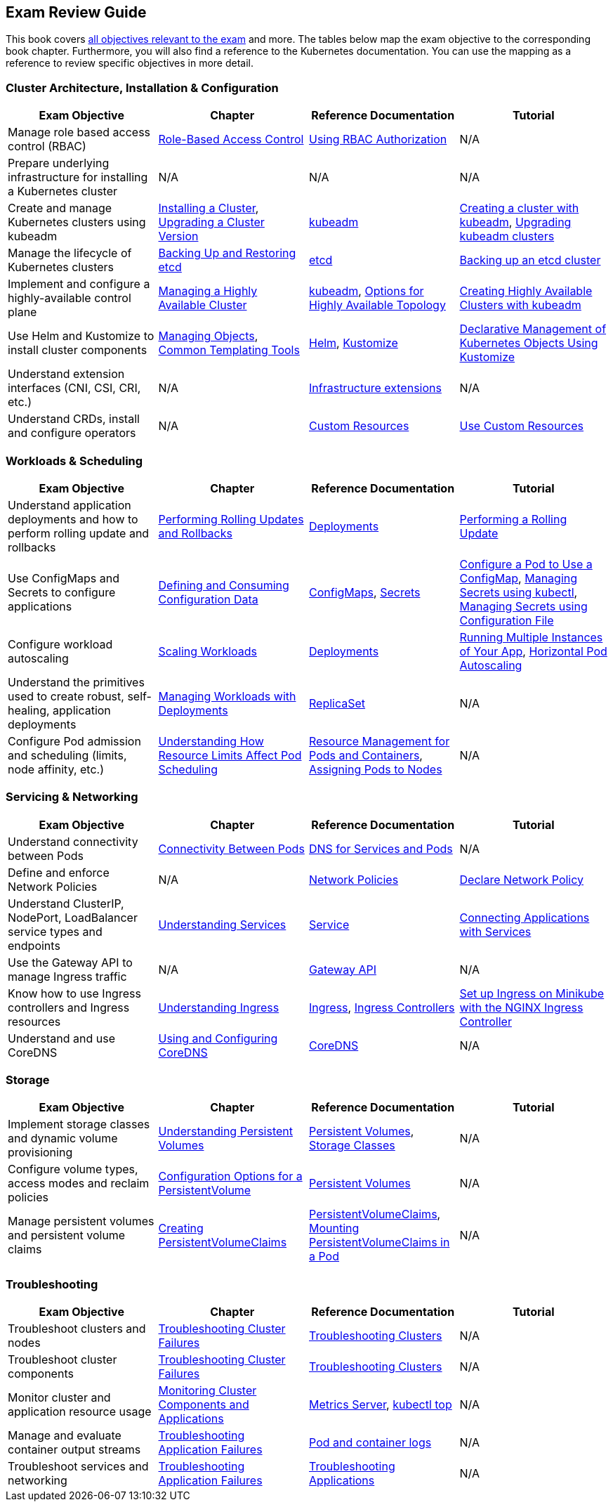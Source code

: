 == Exam Review Guide

This book covers https://github.com/cncf/curriculum[all objectives relevant to the exam] and more. The tables below map the exam objective to the corresponding book chapter. Furthermore, you will also find a reference to the Kubernetes documentation. You can use the mapping as a reference to review specific objectives in more detail.

=== Cluster Architecture, Installation & Configuration

[options="header"]
|=======
|Exam Objective                                                 |Chapter           |Reference Documentation |Tutorial
|Manage role based access control (RBAC) |https://learning.oreilly.com/library/view/certified-kubernetes-administrator/9781098107215/ch02.html#idm45322734131824[Role-Based Access Control] |https://kubernetes.io/docs/reference/access-authn-authz/rbac/[Using RBAC Authorization] |N/A
|Prepare underlying infrastructure for installing a Kubernetes cluster |N/A |N/A |N/A
|Create and manage Kubernetes clusters using kubeadm |https://learning.oreilly.com/library/view/certified-kubernetes-administrator/9781098107215/ch02.html#idm45322727594240[Installing a Cluster], https://learning.oreilly.com/library/view/certified-kubernetes-administrator/9781098107215/ch02.html#idm45322727528320[Upgrading a Cluster Version]|https://kubernetes.io/docs/reference/setup-tools/kubeadm/[kubeadm] |https://kubernetes.io/docs/setup/production-environment/tools/kubeadm/create-cluster-kubeadm/[Creating a cluster with kubeadm], https://kubernetes.io/docs/tasks/administer-cluster/kubeadm/kubeadm-upgrade/[Upgrading kubeadm clusters]
|Manage the lifecycle of Kubernetes clusters|https://learning.oreilly.com/library/view/certified-kubernetes-administrator/9781098107215/ch02.html#idm45322727435776[Backing Up and Restoring etcd]| https://etcd.io/docs/latest/[etcd] |https://kubernetes.io/docs/tasks/administer-cluster/configure-upgrade-etcd/#backing-up-an-etcd-cluster[Backing up an etcd cluster]
|Implement and configure a highly-available control plane |https://learning.oreilly.com/library/view/certified-kubernetes-administrator/9781098107215/ch02.html#managing_ha_cluster[Managing a Highly Available Cluster] |https://kubernetes.io/docs/reference/setup-tools/kubeadm/[kubeadm], https://kubernetes.io/docs/setup/production-environment/tools/kubeadm/ha-topology/[Options for Highly Available Topology] |https://kubernetes.io/docs/setup/production-environment/tools/kubeadm/high-availability/[Creating Highly Available Clusters with kubeadm]
|Use Helm and Kustomize to install cluster components|https://learning.oreilly.com/library/view/certified-kubernetes-administrator/9781098107215/ch04.html#idm45322719788400[Managing Objects], https://learning.oreilly.com/library/view/certified-kubernetes-administrator/9781098107215/ch04.html#idm45322719680368[Common Templating Tools]| https://helm.sh/[Helm], https://kustomize.io/[Kustomize] | https://kubernetes.io/docs/tasks/manage-kubernetes-objects/kustomization/[Declarative Management of Kubernetes Objects Using Kustomize]
|Understand extension interfaces (CNI, CSI, CRI, etc.)|N/A | https://kubernetes.io/docs/concepts/extend-kubernetes/#infrastructure-extensions[Infrastructure extensions] | N/A
|Understand CRDs, install and configure operators |N/A |https://kubernetes.io/docs/concepts/extend-kubernetes/api-extension/custom-resources/[Custom Resources] |https://kubernetes.io/docs/tasks/extend-kubernetes/custom-resources/[Use Custom Resources]
|=======

=== Workloads & Scheduling

[options="header"]
|=======
|Exam Objective                                                 |Chapter           |Reference Documentation |Tutorial
|Understand application deployments and how to perform rolling update and rollbacks |https://learning.oreilly.com/library/view/certified-kubernetes-administrator/9781098107215/ch03.html#idm45322727094752[Performing Rolling Updates and Rollbacks] |https://kubernetes.io/docs/concepts/workloads/controllers/deployment/[Deployments] |https://kubernetes.io/docs/tutorials/kubernetes-basics/update/update-intro/[Performing a Rolling Update]
|Use ConfigMaps and Secrets to configure applications |https://learning.oreilly.com/library/view/certified-kubernetes-administrator/9781098107215/ch03.html#defining_consuming_configuration_data[Defining and Consuming Configuration Data] |https://kubernetes.io/docs/concepts/configuration/configmap/[ConfigMaps], https://kubernetes.io/docs/concepts/configuration/secret/[Secrets] |https://kubernetes.io/docs/tasks/configure-pod-container/configure-pod-configmap/[Configure a Pod to Use a ConfigMap], https://kubernetes.io/docs/tasks/configmap-secret/managing-secret-using-kubectl/[Managing Secrets using kubectl], https://kubernetes.io/docs/tasks/configmap-secret/managing-secret-using-config-file/[Managing Secrets using Configuration File]
|Configure workload autoscaling |https://learning.oreilly.com/library/view/certified-kubernetes-administrator/9781098107215/ch03.html#idm45322727064736[Scaling Workloads] |https://kubernetes.io/docs/concepts/workloads/controllers/deployment/[Deployments] |https://kubernetes.io/docs/tutorials/kubernetes-basics/scale/scale-intro/[Running Multiple Instances of Your App], https://kubernetes.io/docs/tasks/run-application/horizontal-pod-autoscale/[Horizontal Pod Autoscaling]
|Understand the primitives used to create robust, self-healing, application deployments |https://learning.oreilly.com/library/view/certified-kubernetes-administrator/9781098107215/ch03.html#idm45322727299248[Managing Workloads with Deployments] |https://kubernetes.io/docs/concepts/workloads/controllers/replicaset/[ReplicaSet] |N/A
|Configure Pod admission and scheduling (limits, node affinity, etc.)|https://learning.oreilly.com/library/view/certified-kubernetes-administrator/9781098107215/ch04.html[Understanding How Resource Limits Affect Pod Scheduling] |https://kubernetes.io/docs/concepts/configuration/manage-resources-containers/[Resource Management for Pods and Containers], https://kubernetes.io/docs/concepts/scheduling-eviction/assign-pod-node/[Assigning Pods to Nodes] |N/A
|=======

=== Servicing & Networking

[options="header"]
|=======
|Exam Objective                                                 |Chapter           |Reference Documentation |Tutorial
|Understand connectivity between Pods|https://learning.oreilly.com/library/view/certified-kubernetes-administrator/9781098107215/ch05.html#connectivity_between_pods[Connectivity Between Pods] |https://kubernetes.io/docs/concepts/services-networking/dns-pod-service/[DNS for Services and Pods] |N/A
|Define and enforce Network Policies |N/A | https://kubernetes.io/docs/concepts/services-networking/network-policies/[Network Policies] | https://kubernetes.io/docs/tasks/administer-cluster/declare-network-policy/[Declare Network Policy]
|Understand ClusterIP, NodePort, LoadBalancer service types and endpoints |https://learning.oreilly.com/library/view/certified-kubernetes-administrator/9781098107215/ch05.html#understanding_services[Understanding Services] |https://kubernetes.io/docs/concepts/services-networking/service/[Service] |https://kubernetes.io/docs/tutorials/services/connect-applications-service/[Connecting Applications with Services]
|Use the Gateway API to manage Ingress traffic|N/A |https://kubernetes.io/docs/concepts/services-networking/gateway/[Gateway API]|N/A
|Know how to use Ingress controllers and Ingress resources|https://learning.oreilly.com/library/view/certified-kubernetes-administrator/9781098107215/ch05.html#idm45322718330000[Understanding Ingress] |https://kubernetes.io/docs/concepts/services-networking/ingress/[Ingress], https://kubernetes.io/docs/concepts/services-networking/ingress-controllers/[Ingress Controllers] |https://kubernetes.io/docs/tasks/access-application-cluster/ingress-minikube/[Set up Ingress on Minikube with the NGINX Ingress Controller]
|Understand and use CoreDNS |https://learning.oreilly.com/library/view/certified-kubernetes-administrator/9781098107215/ch05.html#idm45322718103248[Using and Configuring CoreDNS] |https://coredns.io/[CoreDNS] |N/A
|=======

=== Storage

[options="header"]
|=======
|Exam Objective                                                 |Chapter           |Reference Documentation |Tutorial
|Implement storage classes and dynamic volume provisioning |https://learning.oreilly.com/library/view/certified-kubernetes-administrator/9781098107215/ch06.html#idm45322717437712[Understanding Persistent Volumes] |https://kubernetes.io/docs/concepts/storage/persistent-volumes/[Persistent Volumes], https://kubernetes.io/docs/concepts/storage/storage-classes/[Storage Classes] |N/A
|Configure volume types, access modes and reclaim policies |https://learning.oreilly.com/library/view/certified-kubernetes-administrator/9781098107215/ch06.html#idm45322717345296[Configuration Options for a PersistentVolume] |https://kubernetes.io/docs/concepts/storage/persistent-volumes/#persistent-volumes[Persistent Volumes] |N/A
|Manage persistent volumes and persistent volume claims |https://learning.oreilly.com/library/view/certified-kubernetes-administrator/9781098107215/ch06.html#creating_pvc[Creating PersistentVolumeClaims] |https://kubernetes.io/docs/concepts/storage/persistent-volumes/#persistentvolumeclaims[PersistentVolumeClaims], https://learning.oreilly.com/library/view/certified-kubernetes-administrator/9781098107215/ch06.html#mounting_persistent_volume[Mounting PersistentVolumeClaims in a Pod] |N/A
|=======

=== Troubleshooting

[options="header"]
|=======
|Exam Objective                                                 |Chapter           |Reference Documentation |Tutorial
|Troubleshoot clusters and nodes |https://learning.oreilly.com/library/view/certified-kubernetes-administrator/9781098107215/ch07.html#idm45322716437792[Troubleshooting Cluster Failures] |https://kubernetes.io/docs/tasks/debug/debug-cluster/[Troubleshooting Clusters] |N/A
|Troubleshoot cluster components |https://learning.oreilly.com/library/view/certified-kubernetes-administrator/9781098107215/ch07.html#idm45322716437792[Troubleshooting Cluster Failures] |https://kubernetes.io/docs/tasks/debug/debug-cluster/[Troubleshooting Clusters] |N/A
|Monitor cluster and application resource usage |https://learning.oreilly.com/library/view/certified-kubernetes-administrator/9781098107215/ch07.html#idm45322716722240[Monitoring Cluster Components and Applications] |https://github.com/kubernetes-sigs/metrics-server[Metrics Server], https://kubernetes.io/docs/reference/kubectl/generated/kubectl_top/[kubectl top] |N/A
|Manage and evaluate container output streams |https://learning.oreilly.com/library/view/certified-kubernetes-administrator/9781098107215/ch07.html#idm45322716701616[Troubleshooting Application Failures] |https://kubernetes.io/docs/concepts/cluster-administration/logging/#basic-logging-in-kubernetes[Pod and container logs] |N/A
|Troubleshoot services and networking |https://learning.oreilly.com/library/view/certified-kubernetes-administrator/9781098107215/ch07.html#idm45322716701616[Troubleshooting Application Failures] |https://kubernetes.io/docs/tasks/debug/debug-application/[Troubleshooting Applications] |N/A
|=======